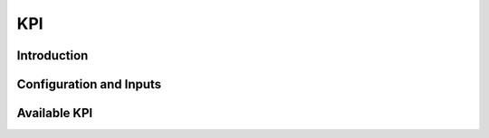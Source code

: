 
***
KPI
***

Introduction
============

Configuration and Inputs
========================

Available KPI
=============
